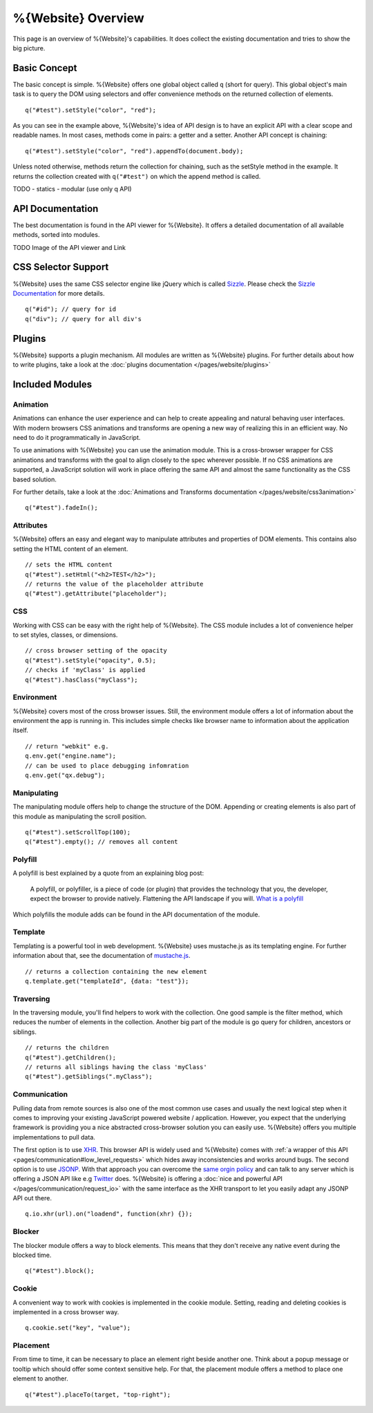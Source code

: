 %{Website} Overview
===================

This page is an overview of %{Website}'s capabilities. It does collect the existing documentation and tries to show the big picture.


Basic Concept
*************
The basic concept is simple. %{Website} offers one global object called ``q`` (short for query). This global object's main task is to query the DOM using selectors and offer convenience methods on the returned collection of elements.

::

  q("#test").setStyle("color", "red");

As you can see in the example above, %{Website}'s idea of API design is to have an explicit API with a clear scope and readable names. In most cases, methods come in pairs: a getter and a setter. Another API concept is chaining:

::

  q("#test").setStyle("color", "red").appendTo(document.body);

Unless noted otherwise, methods return the collection for chaining, such as the setStyle method in the example. It returns the collection created with ``q("#test")`` on which the append method is called.

TODO 
- statics
- modular (use only q API)



API Documentation
*****************
The best documentation is found in the API viewer for %{Website}. It offers a detailed documentation of all available methods, sorted into modules.

TODO Image of the API viewer and Link



CSS Selector Support
********************
%{Website} uses the same CSS selector engine like jQuery which is called `Sizzle <http://sizzlejs.org>`__. Please check the `Sizzle Documentation <https://github.com/jquery/sizzle/wiki/Sizzle-Home>`__ for more details.

::

  q("#id"); // query for id
  q("div"); // query for all div's


Plugins
*******

%{Website} supports a plugin mechanism. All modules are written as %{Website} plugins. For further details about how to write plugins, take a look at the :doc:`plugins documentation </pages/website/plugins>`


Included Modules
****************

Animation
---------
Animations can enhance the user experience and can help to create appealing and natural behaving user interfaces. With modern browsers CSS animations and transforms are opening a new way of realizing this in an efficient way. No need to do it programmatically in JavaScript.

To use animations with %{Website} you can use the animation module. This is a cross-browser wrapper for CSS animations and transforms with the goal to align closely to the spec wherever possible. If no CSS animations are supported, a JavaScript solution will work in place offering the same API and almost the same functionality as the CSS based solution.

For further details, take a look at the :doc:`Animations and Transforms documentation </pages/website/css3animation>`

::

  q("#test").fadeIn();


Attributes
----------
%{Website} offers an easy and elegant way to manipulate attributes and properties of DOM elements. This contains also setting the HTML content of an element.

::

  // sets the HTML content
  q("#test").setHtml("<h2>TEST</h2>");
  // returns the value of the placeholder attribute
  q("#test").getAttribute("placeholder");


CSS
---
Working with CSS can be easy with the right help of %{Website}. The CSS module includes a lot of convenience helper to set styles, classes, or dimensions.

::

  // cross browser setting of the opacity
  q("#test").setStyle("opacity", 0.5);
  // checks if 'myClass' is applied
  q("#test").hasClass("myClass");


Environment
-----------
%{Website} covers most of the cross browser issues. Still, the environment module offers a lot of information about the environment the app is running in. This includes simple checks like browser name to information about the application itself.

::

  // return "webkit" e.g.
  q.env.get("engine.name");
  // can be used to place debugging infomration
  q.env.get("qx.debug");


Manipulating
------------
The manipulating module offers help to change the structure of the DOM. Appending or creating elements is also part of this module as manipulating the scroll position.

::

  q("#test").setScrollTop(100);
  q("#test").empty(); // removes all content


Polyfill
--------
A polyfill is best explained by a quote from an explaining blog post:

  A polyfill, or polyfiller, is a piece of code (or plugin) that provides the technology that you, the developer, expect the browser to provide natively. Flattening the API landscape if you will. `What is a polyfill <http://remysharp.com/2010/10/08/what-is-a-polyfill/>`_

Which polyfills the module adds can be found in the API documentation of the module.


Template
--------
Templating is a powerful tool in web development. %{Website} uses mustache.js as its templating engine. For further information about that, see the documentation of `mustache.js <https://github.com/janl/mustache.js/>`_.

::

  // returns a collection containing the new element
  q.template.get("templateId", {data: "test"});

Traversing
----------
In the traversing module, you'll find helpers to work with the collection. One good sample is the filter method, which reduces the number of elements in the collection. Another big part of the module is go query for children, ancestors or siblings.

::

  // returns the children
  q("#test").getChildren();
  // returns all siblings having the class 'myClass'
  q("#test").getSiblings(".myClass");

Communication
-------------

Pulling data from remote sources is also one of the most common use cases and usually the next logical step when it comes to improving your existing JavaScript powered website / application. However, you expect that the underlying framework is providing you a nice abstracted cross-browser solution you can easily use. %{Website} offers you multiple implementations to pull data.

The first option is to use `XHR <http://en.wikipedia.org/wiki/XHR>`__. This browser API is widely used and %{Website} comes with :ref:`a wrapper of this API <pages/communication#low_level_requests>` which hides away inconsistencies and works around bugs.
The second option is to use `JSONP <http://en.wikipedia.org/wiki/JSONP>`__. With that approach you can overcome the `same orgin policy <http://en.wikipedia.org/wiki/Same_origin_policy>`__ and can talk to any server which is offering a JSON API like e.g `Twitter <https://dev.twitter.com/>`__ does. %{Website} is offering a :doc:`nice and powerful API </pages/communication/request_io>` with the same interface as the XHR transport to let you easily adapt any JSONP API out there.

::

  q.io.xhr(url).on("loadend", function(xhr) {});



Blocker
-------
The blocker module offers a way to block elements. This means that they don't receive any native event during the blocked time.

::

  q("#test").block();


Cookie
------
A convenient way to work with cookies is implemented in the cookie module. Setting, reading and deleting cookies is implemented in a cross browser way.

::

  q.cookie.set("key", "value");


Placement
---------
From time to time, it can be necessary to place an element right beside another one. Think about a popup message or tooltip which should offer some context sensitive help. For that, the placement module offers a method to place one element to another.

::

  q("#test").placeTo(target, "top-right");